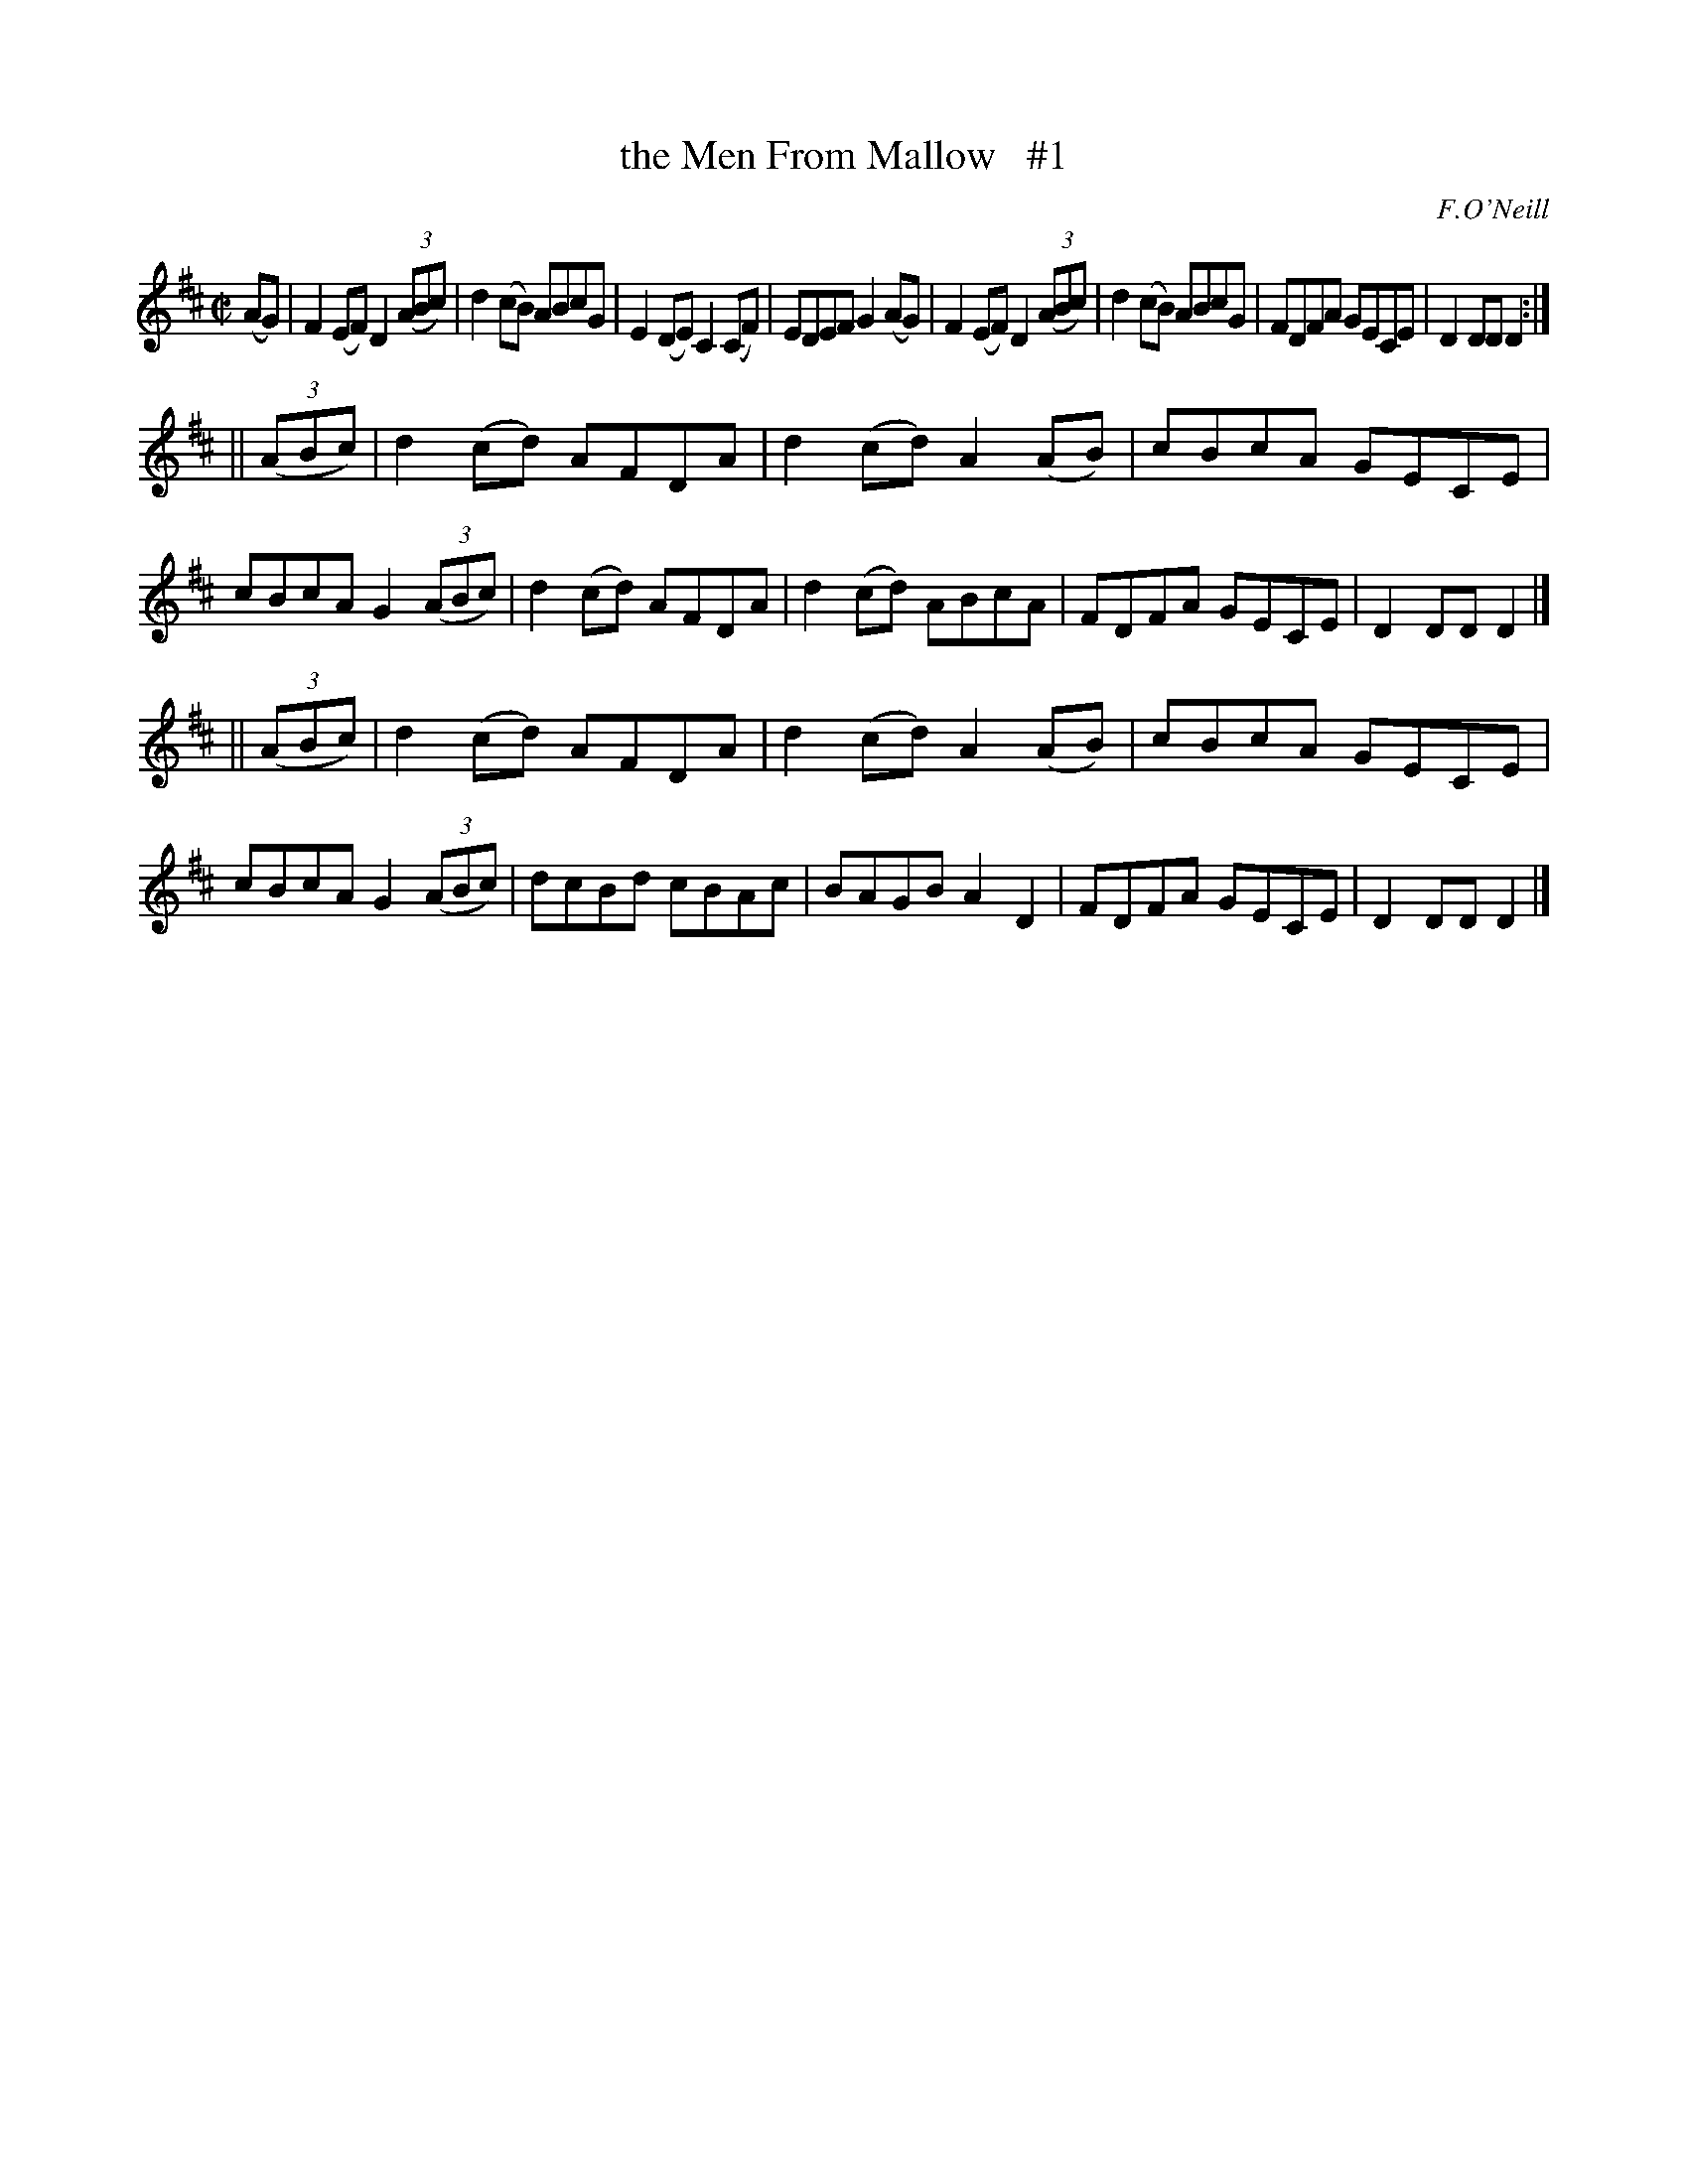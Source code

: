 X: 1582
T: the Men From Mallow   #1
R: hornpipe
B: O'Neill's 1850 #1582
O: F.O'Neill
Z: Michael D. Long, 9/28/98
Z: Michael Hogan
M: C|
L: 1/8
K: D
(AG) | F2(EF) D2(3(ABc) | d2(cB) ABcG | E2(DE) C2(CF) | EDEF G2 \
(AG) | F2(EF) D2(3(ABc) | d2(cB) ABcG | FDFA GECE | D2DD D2 :|
||\
(3(ABc) | d2(cd) AFDA | d2(cd) A2(AB) | cBcA GECE | cBcA G2 \
(3(ABc) | d2(cd) AFDA | d2(cd) ABcA   | FDFA GECE | D2DD D2 |]
||\
(3(ABc) | d2(cd) AFDA | d2(cd) A2(AB) | cBcA GECE | cBcA G2 \
(3(ABc) | dcBd   cBAc | BAGB   A2D2   | FDFA GECE | D2DD D2 |]
